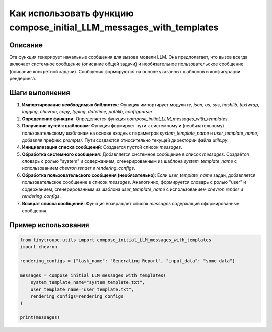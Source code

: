 Как использовать функцию compose_initial_LLM_messages_with_templates
========================================================================================

Описание
-------------------------
Эта функция генерирует начальные сообщения для вызова модели LLM.  Она предполагает, что вызов всегда включает системное сообщение (описание общей задачи) и необязательное пользовательское сообщение (описание конкретной задачи). Сообщения формируются на основе указанных шаблонов и конфигурации рендеринга.

Шаги выполнения
-------------------------
1. **Импортирование необходимых библиотек**:  Функция импортирует модули `re`, `json`, `os`, `sys`, `hashlib`, `textwrap`, `logging`, `chevron`, `copy`, `typing`, `datetime`, `pathlib`, `configparser`.

2. **Определение функции**: Определяется функция `compose_initial_LLM_messages_with_templates`.

3. **Получение путей к шаблонам**: Функция формирует пути к системному и (необязательному) пользовательскому шаблонам на основе входных параметров `system_template_name` и `user_template_name`, добавляя префикс `prompts/`. Пути создаются относительно текущей директории файла `utils.py`.

4. **Инициализация списка сообщений**: Создается пустой список `messages`.

5. **Обработка системного сообщения**: Добавляется системное сообщение в список `messages`.  Создаётся словарь с ролью "system" и содержанием, сгенерированным из шаблона `system_template_name` с использованием `chevron.render` и `rendering_configs`.

6. **Обработка пользовательского сообщения (необязательно)**: Если `user_template_name` задан, добавляется пользовательское сообщение в список `messages`.  Аналогично, формируется словарь с ролью "user" и содержанием, сгенерированным из шаблона `user_template_name` с использованием `chevron.render` и `rendering_configs`.

7. **Возврат списка сообщений**: Функция возвращает список `messages` содержащий сформированные сообщения.


Пример использования
-------------------------
.. code-block:: python

    from tinytroupe.utils import compose_initial_LLM_messages_with_templates
    import chevron

    rendering_configs = {"task_name": "Generating Report", "input_data": "some data"}

    messages = compose_initial_LLM_messages_with_templates(
        system_template_name="system_template.txt",
        user_template_name="user_template.txt",
        rendering_configs=rendering_configs
    )

    print(messages)